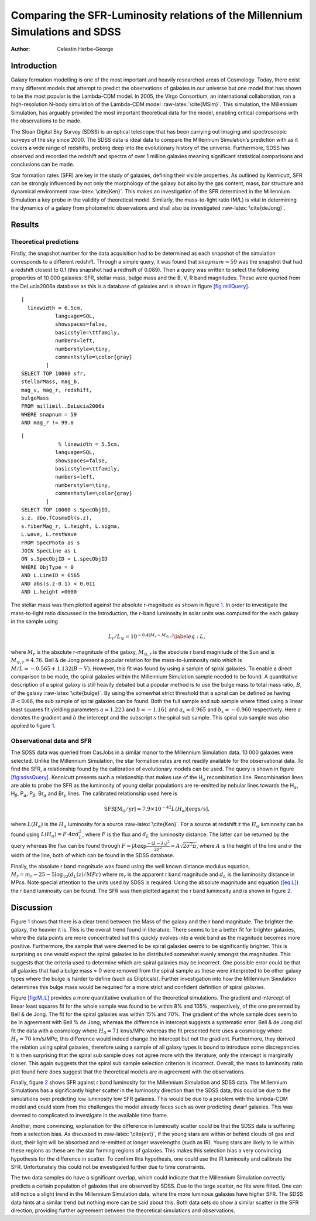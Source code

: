 =============================================================================
Comparing the SFR-Luminosity relations of the Millennium Simulations and SDSS
=============================================================================

:Author: Celestin Herbe-George

.. role:: raw-latex(raw)
   :format: latex
..

Introduction
============

Galaxy formation modelling is one of the most important and heavily
researched areas of Cosmology. Today, there exist many different models
that attempt to predict the observations of galaxies in our universe but
one model that has shown to be the most popular is the Lambda-CDM model.
In 2005, the Virgo Consortium, an international collaboration, ran a
high-resolution N-body simulation of the Lambda-CDM model
:raw-latex:`\cite{MSim}`. This simulation, the Millennium Simulation,
has arguably provided the most important theoretical data for the model,
enabling critical comparisons with the observations to be made.

The Sloan Digital Sky Survey (SDSS) is an optical telescope that has
been carrying out imaging and spectroscopic surveys of the sky since
2000. The SDSS data is ideal data to compare the Millennium Simulation’s
prediction with as it covers a wide range of redshifts, probing deep
into the evolutionary history of the universe. Furthermore, SDSS has
observed and recorded the redshift and spectra of over 1 million
galaxies meaning significant statistical comparisons and conclusions can
be made.

Star formation rates (SFR) are key in the study of galaxies, defining
their visible properties. As outlined by Kennicutt, SFR can be strongly
influenced by not only the morphology of the galaxy but also by the gas
content, mass, bar structure and dynamical environment
:raw-latex:`\cite{Ken}`. This makes an investigation of the SFR
determined in the Millennium Simulation a key probe in the validity of
theoretical model. Similarly, the mass-to-light ratio (M/L) is vital in
determining the dynamics of a galaxy from photometric observations and
shall also be investigated :raw-latex:`\cite{deJong}`.

Results
=======

Theoretical predictions
-----------------------

Firstly, the snapshot number for the data acquisition had to be
determined as each snapshot of the simulation corresponds to a different
redshift. Through a simple query, it was found that :math:`snapnum = 59`
was the snapshot that had a redshift closest to 0.1 (this snapshot had a
redhsift of 0.089). Then a query was written to select the following
properties of 10 000 galaxies: SFR, stellar mass, bulge mass and the B,
V, R band magnitudes. These were queried from the DeLucia2006a database
as this is a database of galaxies and is shown in figure
`[fig:millQuery] <#fig:millQuery>`__.

::

   [
     linewidth = 6.5cm,
              language=SQL,
              showspaces=false,
              basicstyle=\ttfamily,
              numbers=left,
              numberstyle=\tiny,
              commentstyle=\color{gray}
           ]
   SELECT TOP 10000 sfr,
   stellarMass, mag_b,
   mag_v, mag_r, redshift,
   bulgeMass
   FROM millimil..DeLucia2006a
   WHERE snapnum = 59
   AND mag_r != 99.0

::

   [
               % linewidth = 5.5cm,
              language=SQL,
              showspaces=false,
              basicstyle=\ttfamily,
              numbers=left,
              numberstyle=\tiny,
              commentstyle=\color{gray}
           ]
   SELECT TOP 10000 s.SpecObjID,
   s.z, dbo.fCosmoDl(s.z),
   s.fiberMag_r, L.height, L.sigma,
   L.wave, L.restWave
   FROM SpecPhoto as s
   JOIN SpecLine as L
   ON s.SpecObjID = L.specObjID
   WHERE ObjType = 0
   AND L.LineID = 6565
   AND abs(s.z-0.1) < 0.011
   AND L.height >0000

The stellar mass was then plotted against the absolute r-magnitude as
shown in figure `1 <#fig:logmass>`__. In order to investigate the
mass-to-light ratio discussed in the Introduction, the r-band luminosity
in solar units was computed for the each galaxy in the sample using

.. math:: L_r/L_\odot = 10^{-0.4(M_r - M_{\odot,r})} \label{eq:L},

where :math:`M_r` is the absolute r-magnitude of the galaxy,
:math:`M_{\odot,r}` is the absolute r band magnitude of the Sun and is
:math:`M_{\odot,r} = 4.76`. Bell & de Jong present a popular relation
for the mass-to-luminosity ratio which is
:math:`M/L = -0.565 + 1.132(B-V)`. However, this fit was found by using
a sample of spiral galaxies. To enable a direct comparison to be made,
the spiral galaxies within the Millennium Simulation sample needed to be
found. A quantitative description of a spiral galaxy is still heavily
debated but a popular method is to use the bulge mass to total mass
ratio, :math:`B`, of the galaxy :raw-latex:`\cite{bulge}`. By using the
somewhat strict threshold that a spiral can be defined as having
:math:`B < 0.66`, the sub sample of spiral galaxies can be found. Both
the full sample and sub sample where fitted using a linear least squares
fit yielding parameters :math:`a = 1.223` and :math:`b = -1.161` and
:math:`a_s = 0.965` and :math:`b_s = -0.960` respectively. Here
:math:`a` denotes the gradient and :math:`b` the intercept and the
subscript :math:`s` the spiral sub sample. This spiral sub sample was
also applied to figure `1 <#fig:logmass>`__.

.. figure:: images/logM_magr.png
   :alt:
   :name: fig:logmass

Observational data and SFR
--------------------------

The SDSS data was queried from CasJobs in a similar manor to the
Millennium Simulation data. 10 000 galaxies were selected. Unlike the
Millennium Simulation, the star formation rates are not readily
available for the observational data. To find the SFR, a relationship
found by the calibration of evolutionary models can be used. The query
is shown in figure `[fig:sdssQuery] <#fig:sdssQuery>`__. Kennicutt
presents such a relationship that makes use of the H\ :math:`_\alpha`
recombination line. Recombination lines are able to probe the SFR as the
luminosity of young stellar populations are re-emitted by nebular lines
towards the H\ :math:`_\alpha`, H\ :math:`_\beta`, P\ :math:`_\alpha`,
P\ :math:`_\beta`, Br\ :math:`_\alpha` and Br\ :math:`_\gamma` lines.
The calibrated relationship used here is

.. math:: \mathrm{SFR [M_\odot/yr]} = 7.9 \times 10^{-42} L(H_\alpha)\mathrm{ [ergs/s]},

where :math:`L(H_\alpha)` is the :math:`H_\alpha` luminosity for a
source :raw-latex:`\cite{Ken}`. For a source at redshift z the
:math:`H_\alpha` luminosity can be found using
:math:`L(H_\alpha) = F\cdot 4\pi d^{2}_L`, where :math:`F` is the flux
and :math:`d_L` the luminosity distance. The latter can be returned by
the query whereas the flux can be found through
:math:`F = \int A\exp{\frac{-(\lambda - \lambda_0)^2}{2\sigma^2}} = A\sqrt{2\sigma^2\pi}`,
where :math:`A` is the height of the line and :math:`\sigma` the width
of the line, both of which can be found in the SDSS database.

Finally, the absolute r band magnitude was found using the well known
distance modulus equation,
:math:`M_r = m_r - 25 -5\log_{10}(d_L(z)/MPc)` where :math:`m_r` is the
apparent r band magnitude and :math:`d_L` is the luminosity distance in
MPcs. Note special attention to the units used by SDSS is required.
Using the absolute magnitude and equation (`[eq:L] <#eq:L>`__) the r
band luminosity can be found. The SFR was then plotted against the r
band luminosity and is shown in figure `2 <#fig:SFR>`__.

.. figure:: images/SFR.pdf
   :alt: The star formation rate against the r band luminosity for 10
   000 galaxies from both the Millennium Simulation data (blue) and the
   SDSS observational data (orange).
   :name: fig:SFR

   The star formation rate against the r band luminosity for 10 000
   galaxies from both the Millennium Simulation data (blue) and the SDSS
   observational data (orange).

Discussion
==========

Figure `1 <#fig:logmass>`__ shows that there is a clear trend between
the Mass of the galaxy and the r band magnitude. The brighter the
galaxy, the heavier it is. This is the overall trend found in
literature. There seems to be a better fit for brighter galaxies, where
the data points are more concentrated but this quickly evolves into a
wide band as the magnitude becomes more positive. Furthermore, the
sample that were deemed to be spiral galaxies seems to be significantly
brighter. This is surprising as one would expect the spiral galaxies to
be distributed somewhat evenly amongst the magnitudes. This suggests
that the criteria used to determine which are spiral galaxies may be
incorrect. One possible error could be that all galaxies that had a
bulge mass = 0 were removed from the spiral sample as these were
interpreted to be other galaxy types where the bulge is harder to define
(such as Ellipticals). Further investigation into how the Millennium
Simulation determines this bulge mass would be required for a more
strict and confident definition of spiral galaxies.

| Figure `[fig:M_L] <#fig:M_L>`__ provides a more quantitative
  evaluation of the theoretical simulations. The gradient and intercept
  of linear least squares fit for the whole sample was found to be
  within 8% and 105%, respectively, of the one presented by Bell & de
  Jong. The fit for the spiral galaxies was within 15% and 70%. The
  gradient of the whole sample does seem to be in agreement with Bell %
  de Jong, whereas the difference in intercept suggests a systematic
  error. Bell & de Jong did fit the data with a cosmology where
  :math:`H_0 = 71` km/s/MPc whereas the fit presented here uses a
  cosmology where :math:`H_0 = 70` km/s/MPc, this difference would
  indeed change the intercept but not the gradient. Furthermore, they
  derived the relation using spiral galaxies, therefore using a sample
  of all galaxy types is bound to introduce some discrepancies. It is
  then surprising that the spiral sub sample does not agree more with
  the literature, only the intercept is marginally closer. This again
  suggests that the spiral sub sample selection criterion is incorrect.
  Overall, the mass to luminosity ratio plot found here does suggest
  that the theoretical models are in agreement with the observations.

Finally, figure `2 <#fig:SFR>`__ shows SFR against r band luminosity for
the Millennium Simulation and SDSS data. The Millennium Simulations has
a significantly higher scatter in the luminosity direction than the SDSS
data, this could be due to the simulations over predicting low
luminosity low SFR galaxies. This would be due to a problem with the
lambda-CDM model and could stem from the challenges the model already
faces such as over predicting dwarf galaxies. This was deemed to
complicated to investigate in the available time frame.

Another, more convincing, explanation for the difference in luminosity
scatter could be that the SDSS data is suffering from a selection bias.
As discussed in :raw-latex:`\cite{ext}`, if the young stars are within
or behind clouds of gas and dust, their light will be absorbed and
re-emitted at longer wavelengths (such as IR). Young stars are likely to
lie within these regions as these are the star forming regions of
galaxies. This makes this selection bias a very convincing hypothesis
for the difference in scatter. To confirm this hypothesis, one could use
the IR luminosity and calibrate the SFR. Unfortunately this could not be
investigated further due to time constraints.

The two data samples do have a significant overlap, which could indicate
that the Millennium Simulation correctly predicts a certain population
of galaxies that are observed by SDSS. Due to the large scatter, no fits
were fitted. One can still notice a slight trend in the Millennium
Simulation data, where the more luminous galaxies have higher SFR. The
SDSS data hints at a similar trend but nothing more can be said about
this. Both data sets do show a similar scatter in the SFR direction,
providing further agreement between the theoretical simulations and
observations.
